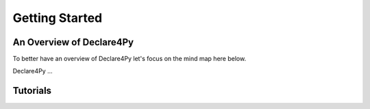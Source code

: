Getting Started
===================

An Overview of Declare4Py
-------------------

To better have an overview of Declare4Py let's focus on the mind map here below.

.. image:: images/d4py_mindmap.pdf
   :alt: Declare4Py mind map
   :align: center
   
   The mind map of Declare4Py

Declare4Py ...

Tutorials
-------------------
